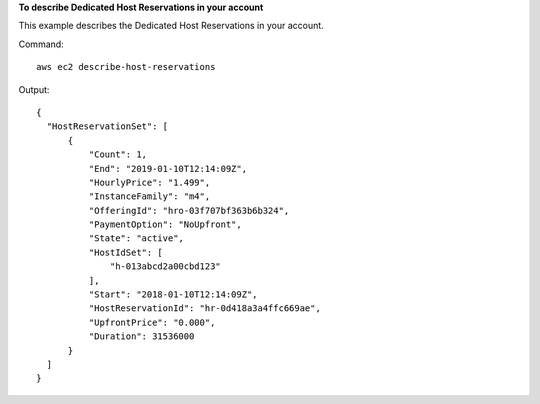 **To describe Dedicated Host Reservations in your account**

This example describes the Dedicated Host Reservations in your account.

Command::

  aws ec2 describe-host-reservations

Output::

  {
    "HostReservationSet": [
        {
            "Count": 1, 
            "End": "2019-01-10T12:14:09Z", 
            "HourlyPrice": "1.499", 
            "InstanceFamily": "m4", 
            "OfferingId": "hro-03f707bf363b6b324", 
            "PaymentOption": "NoUpfront", 
            "State": "active", 
            "HostIdSet": [
                "h-013abcd2a00cbd123"
            ], 
            "Start": "2018-01-10T12:14:09Z", 
            "HostReservationId": "hr-0d418a3a4ffc669ae", 
            "UpfrontPrice": "0.000", 
            "Duration": 31536000
        }
    ]
  }